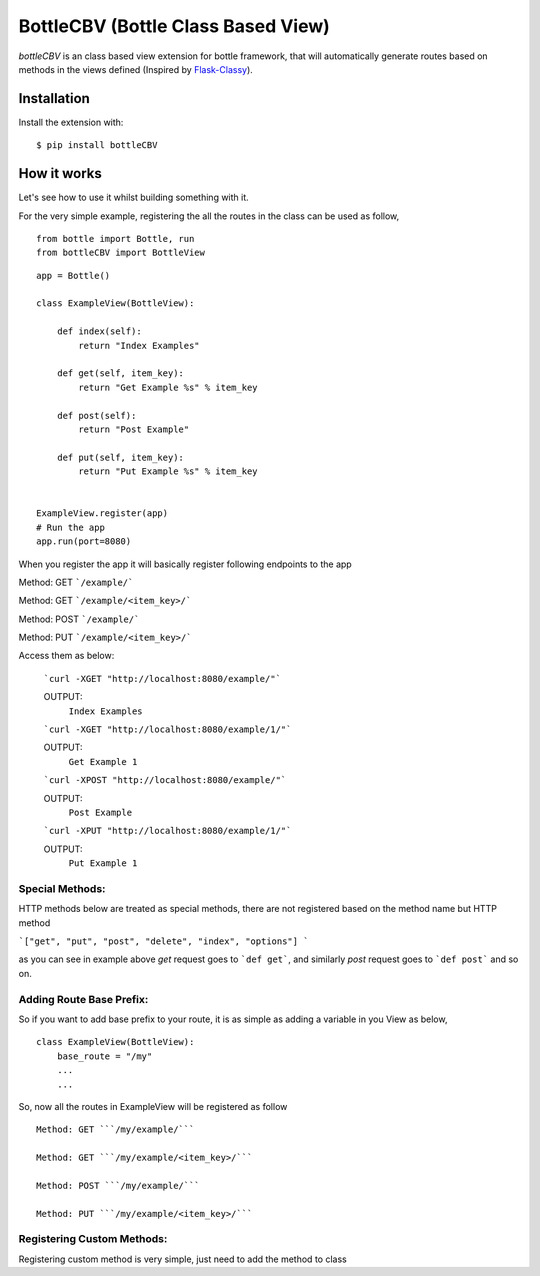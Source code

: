 BottleCBV (Bottle Class Based View)
=============

.. module:: bottleCBV

`bottleCBV` is an class based view extension for bottle framework, that will automatically generate 
routes based on methods in the views defined (Inspired by `Flask-Classy <http://github.com/apiguy/flask-classy>`_).

Installation
------------

Install the extension with::

    $ pip install bottleCBV

How it works
------------

Let's see how to use it whilst building something with it. 

For the very simple example, registering the all the routes in the class can be used as follow,

::

    from bottle import Bottle, run
    from bottleCBV import BottleView

::

    app = Bottle()
    
    class ExampleView(BottleView):

        def index(self):
            return "Index Examples"
    
        def get(self, item_key):
            return "Get Example %s" % item_key
            
        def post(self):
            return "Post Example"
            
        def put(self, item_key):
            return "Put Example %s" % item_key
            

    ExampleView.register(app)
    # Run the app
    app.run(port=8080)
    
    
When you register the app it will basically register following endpoints to the app

Method: GET ```/example/``` 

Method: GET ```/example/<item_key>/``` 

Method: POST ```/example/``` 

Method: PUT ```/example/<item_key>/``` 

Access them as below:

    ```curl -XGET "http://localhost:8080/example/"```
    
    OUTPUT:
        ``Index Examples``
        
    
    ```curl -XGET "http://localhost:8080/example/1/"```
    
    OUTPUT:
        ``Get Example 1``


    ```curl -XPOST "http://localhost:8080/example/"```
    
    OUTPUT:
        ``Post Example``
        
        
    ```curl -XPUT "http://localhost:8080/example/1/"```
    
    OUTPUT:
        ``Put Example 1``


Special Methods:
****************

HTTP methods below are treated as special methods, there are not registered based on the method name but HTTP method


```["get", "put", "post", "delete", "index", "options"] ```

as you can see in example above `get` request goes to ```def get```, and similarly `post` request goes to ```def post``` and so on.


Adding Route Base Prefix:
*************************
So if you want to add base prefix to your route, it is as simple as adding a variable in you View as below,
::
    class ExampleView(BottleView):
        base_route = "/my"
        ...
        ...

So, now all the routes in ExampleView will be registered as follow
::
    
    Method: GET ```/my/example/``` 
    
    Method: GET ```/my/example/<item_key>/``` 
    
    Method: POST ```/my/example/``` 
    
    Method: PUT ```/my/example/<item_key>/``` 
    

Registering Custom Methods:
***************************
Registering custom method is very simple, just need to add the method to class 
